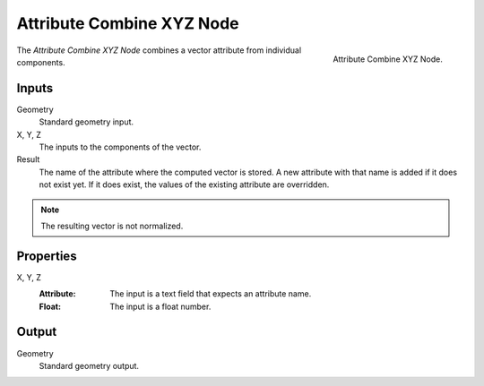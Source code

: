 .. index:: Geometry Nodes; Attribute Combine XYZ

**************************
Attribute Combine XYZ Node
**************************

.. figure:: /images/modeling_geometry-nodes_attribute_attribute-combine-xyz_node.png
   :align: right

   Attribute Combine XYZ Node.

The *Attribute Combine XYZ Node* combines a vector attribute from individual components.


Inputs
======

Geometry
   Standard geometry input.

X, Y, Z
   The inputs to the components of the vector.

Result
   The name of the attribute where the computed vector is stored.
   A new attribute with that name is added if it does not exist yet.
   If it does exist, the values of the existing attribute are overridden.

.. note::

   The resulting vector is not normalized.


Properties
==========

X, Y, Z
   :Attribute: The input is a text field that expects an attribute name.
   :Float: The input is a float number.


Output
======

Geometry
   Standard geometry output.
